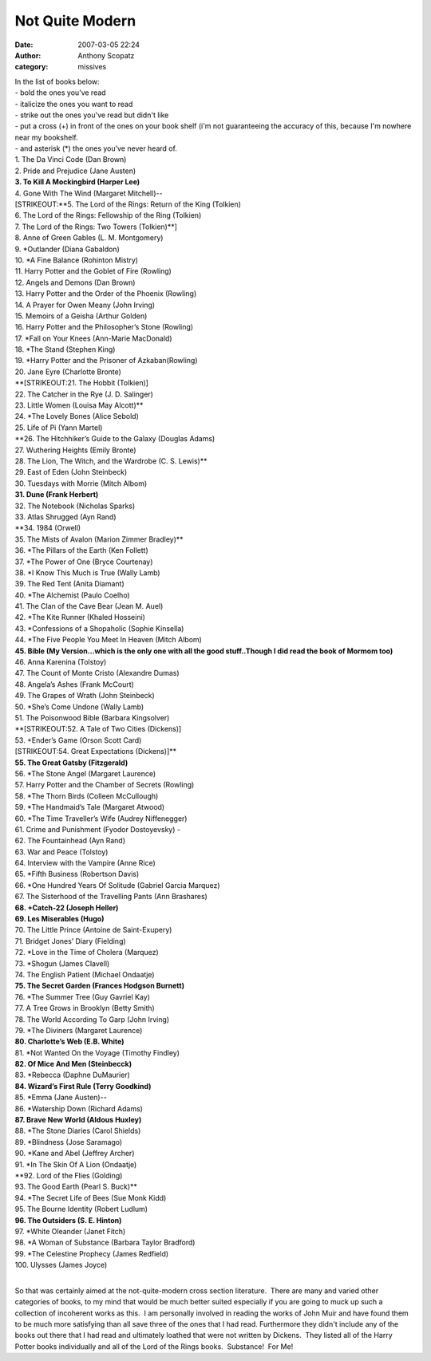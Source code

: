 Not Quite Modern
#################
:date: 2007-03-05 22:24
:author: Anthony Scopatz
:category: missives

| In the list of books below:
| - bold the ones you’ve read
| - italicize the ones you want to read
| - strike out the ones you've read but didn't like
| - put a cross (+) in front of the ones on your book shelf (i'm not guaranteeing the accuracy of this, because I'm nowhere near my bookshelf.
| - and asterisk (\*) the ones you’ve never heard of.

| 1. The Da Vinci Code (Dan Brown)
| 2. Pride and Prejudice (Jane Austen)
| **3. To Kill A Mockingbird (Harper Lee)**
| 4. Gone With The Wind (Margaret Mitchell)--
| [STRIKEOUT:**5. The Lord of the Rings: Return of the King (Tolkien)
| 6. The Lord of the Rings: Fellowship of the Ring (Tolkien)
| 7. The Lord of the Rings: Two Towers (Tolkien)**]
| 8. Anne of Green Gables (L. M. Montgomery)
| 9. \*Outlander (Diana Gabaldon)
| 10. \*A Fine Balance (Rohinton Mistry)
| 11. Harry Potter and the Goblet of Fire (Rowling)
| 12. Angels and Demons (Dan Brown)
| 13. Harry Potter and the Order of the Phoenix (Rowling)
| 14. A Prayer for Owen Meany (John Irving)
| 15. Memoirs of a Geisha (Arthur Golden)
| 16. Harry Potter and the Philosopher’s Stone (Rowling)
| 17. \*Fall on Your Knees (Ann-Marie MacDonald)
| 18. \*The Stand (Stephen King)
| 19. \*Harry Potter and the Prisoner of Azkaban(Rowling)
| 20. Jane Eyre (Charlotte Bronte)
| **[STRIKEOUT:21. The Hobbit (Tolkien)]
| 22. The Catcher in the Rye (J. D. Salinger)
| 23. Little Women (Louisa May Alcott)**
| 24. \*The Lovely Bones (Alice Sebold)
| 25. Life of Pi (Yann Martel)
| **26. The Hitchhiker’s Guide to the Galaxy (Douglas Adams)
| 27. Wuthering Heights (Emily Bronte)
| 28. The Lion, The Witch, and the Wardrobe (C. S. Lewis)**
| 29. East of Eden (John Steinbeck)
| 30. Tuesdays with Morrie (Mitch Albom)
| **31. Dune (Frank Herbert)**
| 32. The Notebook (Nicholas Sparks)
| 33. Atlas Shrugged (Ayn Rand)
| **34. 1984 (Orwell)
| 35. The Mists of Avalon (Marion Zimmer Bradley)**
| 36. \*The Pillars of the Earth (Ken Follett)
| 37. \*The Power of One (Bryce Courtenay)
| 38. \*I Know This Much is True (Wally Lamb)
| 39. The Red Tent (Anita Diamant)
| 40. \*The Alchemist (Paulo Coelho)
| 41. The Clan of the Cave Bear (Jean M. Auel)
| 42. \*The Kite Runner (Khaled Hosseini)
| 43. \*Confessions of a Shopaholic (Sophie Kinsella)
| 44. \*The Five People You Meet In Heaven (Mitch Albom)
| **45. Bible (My Version...which is the only one with all the good stuff..Though I did read the book of Mormom too)**
| 46. Anna Karenina (Tolstoy)
| 47. The Count of Monte Cristo (Alexandre Dumas)
| 48. Angela’s Ashes (Frank McCourt)
| 49. The Grapes of Wrath (John Steinbeck)
| 50. \*She’s Come Undone (Wally Lamb)
| 51. The Poisonwood Bible (Barbara Kingsolver)
| **[STRIKEOUT:52. A Tale of Two Cities (Dickens)]
| 53. +Ender’s Game (Orson Scott Card)
| [STRIKEOUT:54. Great Expectations (Dickens)]**
| **55. The Great Gatsby (Fitzgerald)**
| 56. \*The Stone Angel (Margaret Laurence)
| 57. Harry Potter and the Chamber of Secrets (Rowling)
| 58. \*The Thorn Birds (Colleen McCullough)
| 59. \*The Handmaid’s Tale (Margaret Atwood)
| 60. \*The Time Traveller’s Wife (Audrey Niffenegger)
| 61. Crime and Punishment (Fyodor Dostoyevsky) -
| 62. The Fountainhead (Ayn Rand)
| 63. War and Peace (Tolstoy)
| 64. Interview with the Vampire (Anne Rice)
| 65. \*Fifth Business (Robertson Davis)
| 66. \*One Hundred Years Of Solitude (Gabriel Garcia Marquez)
| 67. The Sisterhood of the Travelling Pants (Ann Brashares)
| **68. +Catch-22 (Joseph Heller)**
| **69. Les Miserables (Hugo)**
| 70. The Little Prince (Antoine de Saint-Exupery)
| 71. Bridget Jones’ Diary (Fielding)
| 72. \*Love in the Time of Cholera (Marquez)
| 73. \*Shogun (James Clavell)
| 74. The English Patient (Michael Ondaatje)
| **75. The Secret Garden (Frances Hodgson Burnett)**
| 76. \*The Summer Tree (Guy Gavriel Kay)
| 77. A Tree Grows in Brooklyn (Betty Smith)
| 78. The World According To Garp (John Irving)
| 79. \*The Diviners (Margaret Laurence)
| **80. Charlotte’s Web (E.B. White)**
| 81. \*Not Wanted On the Voyage (Timothy Findley)
| **82. Of Mice And Men (Steinbecck)**
| 83. \*Rebecca (Daphne DuMaurier)
| **84. Wizard’s First Rule (Terry Goodkind)**
| 85. \*Emma (Jane Austen)--
| 86. \*Watership Down (Richard Adams)
| **87. Brave New World (Aldous Huxley)**
| 88. \*The Stone Diaries (Carol Shields)
| 89. \*Blindness (Jose Saramago)
| 90. \*Kane and Abel (Jeffrey Archer)
| 91. \*In The Skin Of A Lion (Ondaatje)
| **92. Lord of the Flies (Golding)
| 93. The Good Earth (Pearl S. Buck)**
| 94. \*The Secret Life of Bees (Sue Monk Kidd)
| 95. The Bourne Identity (Robert Ludlum)
| **96. The Outsiders (S. E. Hinton)**
| 97. \*White Oleander (Janet Fitch)
| 98. \*A Woman of Substance (Barbara Taylor Bradford)
| 99. \*The Celestine Prophecy (James Redfield)
| 100. Ulysses (James Joyce)
|

So that was certainly aimed at the not-quite-modern cross section
literature.  There are many and varied other categories of books, to my
mind that would be much better suited especially if you are going to
muck up such a collection of incoherent works as this.  I am personally
involved in reading the works of John Muir and have found them to be
much more satisfying than all save three of the ones that I had read. 
Furthermore they didn't include any of the books out there that I had
read and ultimately loathed that were not written by Dickens.  They
listed all of the Harry Potter books individually and all of the Lord of
the Rings books.  Substance!  For Me!
